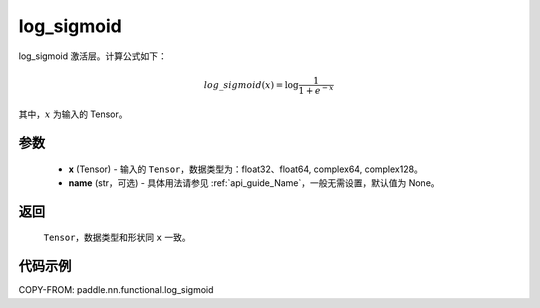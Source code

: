 .. _cn_api_paddle_nn_functional_log_sigmoid:

log_sigmoid
-------------------------------

.. py:function:: paddle.nn.functional.log_sigmoid(x, name=None)

log_sigmoid 激活层。计算公式如下：

.. math::

    log\_sigmoid(x) = \log \frac{1}{1 + e^{-x}}

其中，:math:`x` 为输入的 Tensor。

参数
::::::::::
    - **x** (Tensor) - 输入的 ``Tensor``，数据类型为：float32、float64, complex64, complex128。
    - **name** (str，可选) - 具体用法请参见 :ref:`api_guide_Name`，一般无需设置，默认值为 None。

返回
::::::::::
    ``Tensor``，数据类型和形状同 ``x`` 一致。

代码示例
::::::::::

COPY-FROM: paddle.nn.functional.log_sigmoid
